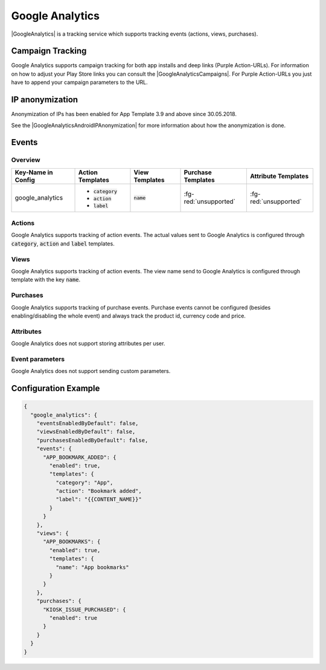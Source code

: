 ################
Google Analytics
################

.. versionadded:: 2.1.0

|GoogleAnalytics| is a tracking service which supports tracking events (actions, views, purchases).

.. |GoogleAnalytics| raw:: html

   <a href="https://www.google.com/analytics/" target="_blank">Google Analytics</a>

Campaign Tracking
#################

Google Analytics supports campaign tracking for both app installs and deep links (Purple Action-URLs).
For information on how to adjust your Play Store links you can consult the |GoogleAnalyticsCampaigns|.
For Purple Action-URLs you just have to append your campaign parameters to the URL.

.. |GoogleAnalyticsCampaigns| raw:: html

   <a href="https://support.google.com/analytics/answer/1033863?hl=en" target="_blank">official documentation</a>

IP anonymization
################

Anonymization of IPs has been enabled for App Template 3.9 and above since 30.05.2018.

See the |GoogleAnalyticsAndroidIPAnonymization| for more information about how the anonymization
is done.

.. |GoogleAnalyticsAndroidIPAnonymization| raw:: html

   <a href="https://developers.google.com/analytics/devguides/collection/android/v4/advanced#anonymizeIp" target="_blank">official documentation</a>

Events
######

Overview
********

+-----------------------+------------------------+-----------------------+------------------------+-----------------------+
| Key-Name in Config    | Action Templates       | View Templates        | Purchase Templates     | Attribute Templates   |
+=======================+========================+=======================+========================+=======================+
|                       | - :code:`category`     |                       |                        |                       |
| google_analytics      | - :code:`action`       | :code:`name`          | :fg-red:`unsupported`  | :fg-red:`unsupported` |
|                       | - :code:`label`        |                       |                        |                       |
+-----------------------+------------------------+-----------------------+------------------------+-----------------------+

Actions
*******

Google Analytics supports tracking of action events. The actual values sent to
Google Analytics is configured through :code:`category`, :code:`action` and :code:`label` templates.

Views
*****

Google Analytics supports tracking of action events. The view name send to
Google Analytics is configured through template with the key :code:`name`.

Purchases
*********

Google Analytics supports tracking of purchase events. Purchase events cannot
be configured (besides enabling/disabling the whole event) and always track the
product id, currency code and price.

Attributes
**********

Google Analytics does not support storing attributes per user.

Event parameters
****************

Google Analytics does not support sending custom parameters.

Configuration Example
#####################

.. code-block:: json

  {
    "google_analytics": {
      "eventsEnabledByDefault": false,
      "viewsEnabledByDefault": false,
      "purchasesEnabledByDefault": false,
      "events": {
        "APP_BOOKMARK_ADDED": {
          "enabled": true,
          "templates": {
            "category": "App",
            "action": "Bookmark added",
            "label": "{{CONTENT_NAME}}"
          }
        }
      },
      "views": {
        "APP_BOOKMARKS": {
          "enabled": true,
          "templates": {
            "name": "App bookmarks"
          }
        }
      },
      "purchases": {
        "KIOSK_ISSUE_PURCHASED": {
          "enabled": true
        }
      }
    }
  }
